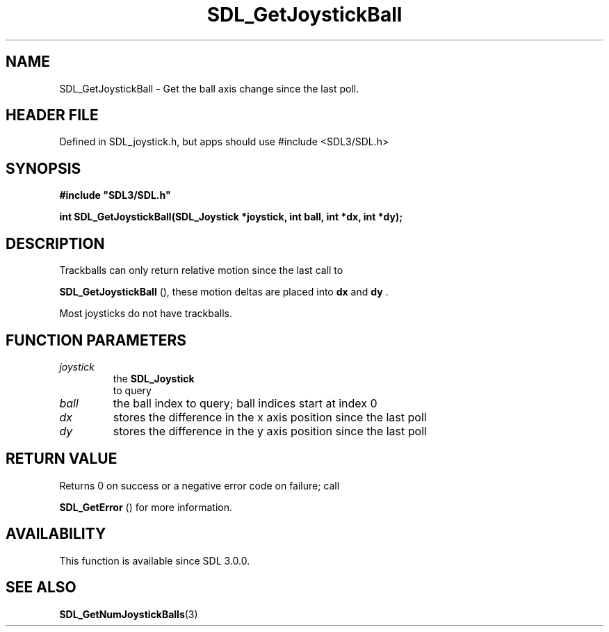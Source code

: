 .\" This manpage content is licensed under Creative Commons
.\"  Attribution 4.0 International (CC BY 4.0)
.\"   https://creativecommons.org/licenses/by/4.0/
.\" This manpage was generated from SDL's wiki page for SDL_GetJoystickBall:
.\"   https://wiki.libsdl.org/SDL_GetJoystickBall
.\" Generated with SDL/build-scripts/wikiheaders.pl
.\"  revision SDL-3.1.1-no-vcs
.\" Please report issues in this manpage's content at:
.\"   https://github.com/libsdl-org/sdlwiki/issues/new
.\" Please report issues in the generation of this manpage from the wiki at:
.\"   https://github.com/libsdl-org/SDL/issues/new?title=Misgenerated%20manpage%20for%20SDL_GetJoystickBall
.\" SDL can be found at https://libsdl.org/
.de URL
\$2 \(laURL: \$1 \(ra\$3
..
.if \n[.g] .mso www.tmac
.TH SDL_GetJoystickBall 3 "SDL 3.1.1" "SDL" "SDL3 FUNCTIONS"
.SH NAME
SDL_GetJoystickBall \- Get the ball axis change since the last poll\[char46]
.SH HEADER FILE
Defined in SDL_joystick\[char46]h, but apps should use #include <SDL3/SDL\[char46]h>

.SH SYNOPSIS
.nf
.B #include \(dqSDL3/SDL.h\(dq
.PP
.BI "int SDL_GetJoystickBall(SDL_Joystick *joystick, int ball, int *dx, int *dy);
.fi
.SH DESCRIPTION
Trackballs can only return relative motion since the last call to

.BR SDL_GetJoystickBall
(), these motion deltas are
placed into
.BR dx
and
.BR dy
\[char46]

Most joysticks do not have trackballs\[char46]

.SH FUNCTION PARAMETERS
.TP
.I joystick
the 
.BR SDL_Joystick
 to query
.TP
.I ball
the ball index to query; ball indices start at index 0
.TP
.I dx
stores the difference in the x axis position since the last poll
.TP
.I dy
stores the difference in the y axis position since the last poll
.SH RETURN VALUE
Returns 0 on success or a negative error code on failure; call

.BR SDL_GetError
() for more information\[char46]

.SH AVAILABILITY
This function is available since SDL 3\[char46]0\[char46]0\[char46]

.SH SEE ALSO
.BR SDL_GetNumJoystickBalls (3)
